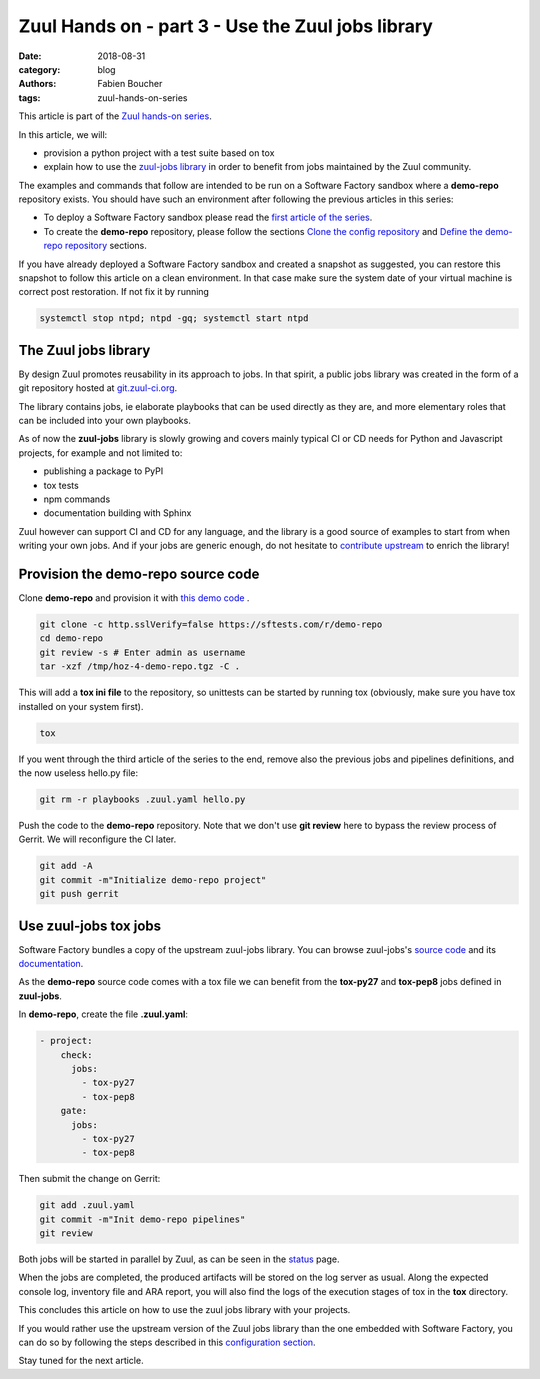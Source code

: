 Zuul Hands on - part 3 - Use the Zuul jobs library
--------------------------------------------------

:date: 2018-08-31
:category: blog
:authors: Fabien Boucher
:tags: zuul-hands-on-series

This article is part of the `Zuul hands-on series <{tag}zuul-hands-on-series>`_.

In this article, we will:

- provision a python project with a test suite based on tox
- explain how to use the `zuul-jobs library <https://github.com/openstack-infra/zuul-jobs>`_ in
  order to benefit from jobs maintained by the Zuul community.

The examples and commands that follow are intended to be run on a Software Factory
sandbox where a **demo-repo** repository exists. You should have such an environment
after following the previous articles in this series:

- To deploy a Software Factory sandbox please read the `first article of the series <{filename}/blog-zuul-01-setup-sandbox.rst>`_.
- To create the **demo-repo** repository, please follow the sections `Clone the config repository <{filename}/blog-zuul-03-Gate-a-first-patch.rst#clone-the-config-repository>`_
  and `Define the demo-repo repository <{filename}/blog-zuul-03-Gate-a-first-patch.rst#define-the-demo-repo-repository>`_ sections.

If you have already deployed a Software Factory sandbox and created a snapshot as
suggested, you can restore this snapshot to follow this article on a clean environment.
In that case make sure the system date of your virtual machine is correct post
restoration. If not fix it by running

.. code-block:: bash

  systemctl stop ntpd; ntpd -gq; systemctl start ntpd

The Zuul jobs library
.....................

By design Zuul promotes reusability in its approach to jobs. In that spirit, a
public jobs library was created in the form of a git repository hosted at `git.zuul-ci.org <https://git.zuul-ci.org>`_.

The library contains jobs, ie elaborate playbooks that can be used directly as
they are, and more elementary roles that can be included into your own playbooks.

As of now the **zuul-jobs** library is slowly growing and covers mainly typical CI or
CD needs for Python and Javascript projects, for example and not limited to:

- publishing a package to PyPI
- tox tests
- npm commands
- documentation building with Sphinx

Zuul however can support CI and CD for any language, and the library is a good
source of examples to start from when writing your own jobs. And if your jobs
are generic enough, do not hesitate to
`contribute upstream <http://git.zuul-ci.org/cgit/zuul-jobs/>`_ to enrich the library!

Provision the demo-repo source code
....................................

Clone **demo-repo** and provision it with `this demo code <{filename}/demo-codes/hoz-4-demo-repo.tgz>`_ .

.. code-block:: bash

  git clone -c http.sslVerify=false https://sftests.com/r/demo-repo
  cd demo-repo
  git review -s # Enter admin as username
  tar -xzf /tmp/hoz-4-demo-repo.tgz -C .

This will add a **tox ini file** to the repository, so unittests can be started
by running tox (obviously, make sure you have tox installed on your system first).

.. code-block:: bash

  tox

If you went through the third article of the series to the end, remove also
the previous jobs and pipelines definitions, and the now useless hello.py file:

.. code-block:: bash

  git rm -r playbooks .zuul.yaml hello.py

Push the code to the **demo-repo** repository. Note that we don't use **git review**
here to bypass the review process of Gerrit. We will reconfigure the CI later.

.. code-block:: bash

  git add -A
  git commit -m"Initialize demo-repo project"
  git push gerrit


Use zuul-jobs tox jobs
......................

Software Factory bundles a copy of the upstream zuul-jobs library. You can
browse zuul-jobs's `source code <https://sftests.com/r/gitweb?p=zuul-jobs.git;a=tree>`_ and
its `documentation <https://sftests.com/docs/zuul-jobs/>`_.

As the **demo-repo** source code comes with a tox file we can benefit from
the **tox-py27** and **tox-pep8** jobs defined in **zuul-jobs**.

In **demo-repo**, create the file **.zuul.yaml**:

.. code-block:: yaml

  - project:
      check:
        jobs:
          - tox-py27
          - tox-pep8
      gate:
        jobs:
          - tox-py27
          - tox-pep8

Then submit the change on Gerrit:

.. code-block:: bash

  git add .zuul.yaml
  git commit -m"Init demo-repo pipelines"
  git review

Both jobs will be started in parallel by Zuul, as can be seen in the
`status <https://sftests.com/zuul/t/local/status.html>`_ page.

.. image:: images/zuul-hands-on-part4-c1.png

When the jobs are completed, the produced artifacts will be stored on the log
server as usual. Along the expected console log, inventory file and ARA report,
you will also find the logs of the execution stages of tox in the **tox**
directory.


This concludes this article on how to use the zuul jobs library with your projects.

If you would rather use the upstream version of the Zuul jobs library than
the one embedded with Software Factory, you can do so by following the steps described in this
`configuration section <https://sftests.com/docs/operator/zuul_operator.html#use-openstack-infra-zuul-jobs>`_.

Stay tuned for the next article.
